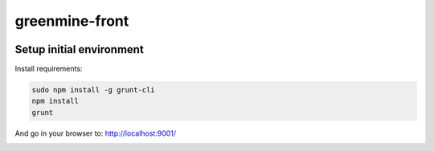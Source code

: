greenmine-front
===============

.. image:: http://kaleidos.net/static/img/badge.png
    :target: http://kaleidos.net/community/greenmine/

Setup initial environment
-------------------------

Install requirements:

.. code-block:: console

    sudo npm install -g grunt-cli
    npm install
    grunt

And go in your browser to: http://localhost:9001/


.. image:: https://d2weczhvl823v0.cloudfront.net/kaleidos/greenmine-front/trend.png
   :alt: Bitdeli badge
   :target: https://bitdeli.com/free

